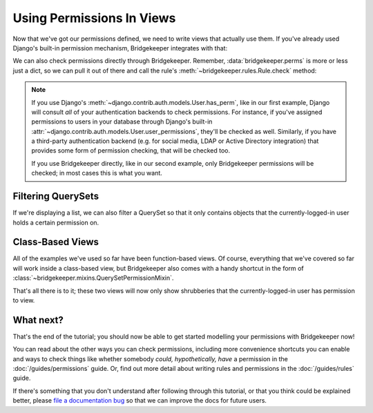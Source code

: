 Using Permissions In Views
==========================

Now that we've got our permissions defined, we need to write views that actually use them. If you've already used Django's built-in permission mechanism, Bridgekeeper integrates with that:

.. code-block:: python
    :caption: shrubberies/views.py
    :emphasize-lines: 9

    from django.http import Http404
    from django.shortcuts import get_object_or_404
    from django.template.response import TemplateResponse

    from . import models

    def shrubbery_edit(request, shrubbery_id):
        shrubbery = get_object_or_404(models.Shrubbery, id=shrubbery_id)
        if not request.user.has_perm('shrubberies.update_shrubbery', shrubbery):
            raise Http404()
        return TemplateResponse(request, 'shrubbery_edit.html', {
            'shrubbery': shrubbery,
        })

We can also check permissions directly through Bridgekeeper. Remember, :data:`bridgekeeper.perms` is more or less just a dict, so we can pull it out of there and call the rule's :meth:`~bridgekeeper.rules.Rule.check` method:

.. code-block:: python
    :caption: shrubberies/views.py
    :emphasize-lines: 5

    from bridgekeeper import perms

    def shrubbery_edit(request, shrubbery_id):
        # ...
        if not perms['shrubberies.update_shrubbery'].check(request.user, shrubbery):
            raise Http404()
        # ...

.. note::

    If you use Django's :meth:`~django.contrib.auth.models.User.has_perm`, like in our first example, Django will consult *all* of your authentication backends to check permissions. For instance, if you've assigned permissions to users in your database through Django's built-in :attr:`~django.contrib.auth.models.User.user_permissions`, they'll be checked as well. Similarly, if you have a third-party authentication backend (e.g. for social media, LDAP or Active Directory integration) that provides some form of permission checking, that will be checked too.

    If you use Bridgekeeper directly, like in our second example, only Bridgekeeper permissions will be checked; in most cases this is what you want.

Filtering QuerySets
-------------------

If we're displaying a list, we can also filter a QuerySet so that it only contains objects that the currently-logged-in user holds a certain permission on.

.. code-block:: python
    :caption: shrubberies/views.py
    :emphasize-lines: 9

    from bridgekeeper import perms
    from django.core.paginator import Paginator
    from django.template.response import TemplateResponse

    from . import models

    def shrubbery_list(request, shrubbery_id):
        all_shrubberies = models.Shrubbery.objects.all()
        shrubberies = perms['shrubberies.view_shrubbery'].filter(request.user, all_shrubberies)

        # 'shrubberies' is just a regular queryset, so we can do anything
        # we would do with a normal queryset; in this case, let's paginate it
        paginator = Paginator(shrubberies, 10)
        page = paginator.page(1)

        return TemplateResponse(request, 'shrubbery_list.html', {
            'paginator': paginator,
            'page': page,
            'shrubberies': page.object_list,
        })


Class-Based Views
-----------------

All of the examples we've used so far have been function-based views. Of course, everything that we've covered so far will work inside a class-based view, but Bridgekeeper also comes with a handy shortcut in the form of :class:`~bridgekeeper.mixins.QuerySetPermissionMixin`.

.. code-block:: python
    :caption: shrubberies/views.py
    :emphasize-lines: 7, 9, 12, 14

    from bridgekeeper.mixins import QuerySetPermissionMixin
    from django.views.generic import ListView, UpdateView

    from . import models


    class ShrubberyListView(QuerySetPermissionMixin, ListView):
        model = models.Shrubbery
        permission_name = 'shrubberies.view_shrubbery'


    class ShrubberyUpdateView(QuerySetPermissionMixin, UpdateView):
        model = models.Shrubbery
        permission_name = 'shrubberies.update_shrubbery'

That's all there is to it; these two views will now only show shrubberies that the currently-logged-in user has permission to view.

What next?
----------

That's the end of the tutorial; you should now be able to get started modelling your permissions with Bridgekeeper now!

You can read about the other ways you can check permissions, including more convenience shortcuts you can enable and ways to check things like whether somebody *could, hypothetically, have* a permission in the :doc:`/guides/permissions` guide. Or, find out more detail about writing rules and permissions in the :doc:`/guides/rules` guide.

If there's something that you don't understand after following through this tutorial, or that you think could be explained better, please `file a documentation bug <docbug_>`_ so that we can improve the docs for future users.


.. _docbug: https://github.com/adambrenecki/bridgekeeper/issues/new?labels=docs
